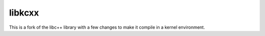 libkcxx
=======

This is a fork of the libc++ library with a few changes to make it compile in a
kernel environment.

